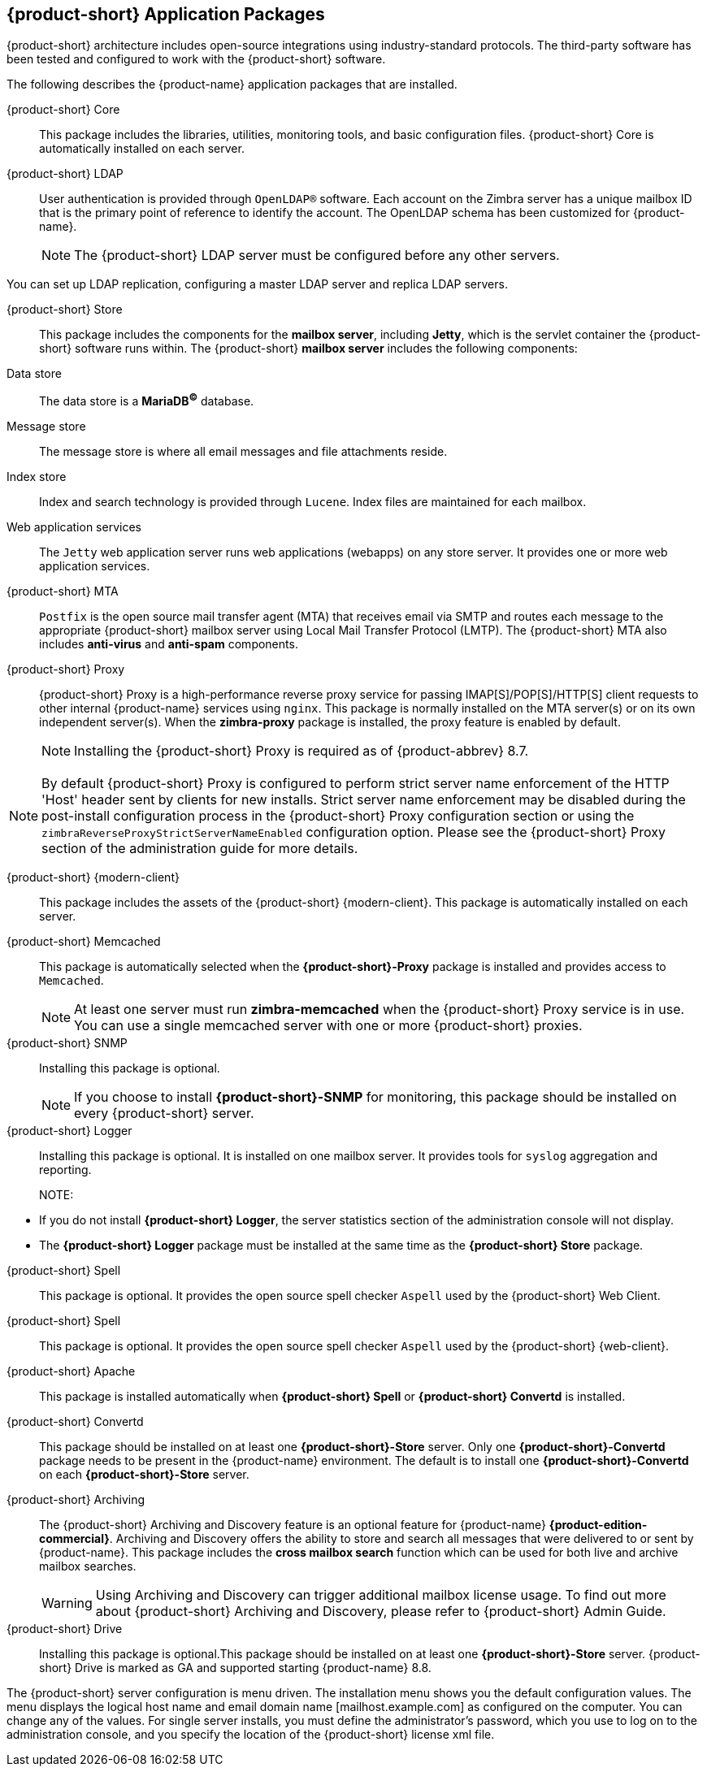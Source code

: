[[Zimbra_Application_Packages]]
== {product-short} Application Packages

{product-short} architecture includes open-source integrations using industry-standard protocols.
The third-party software has been tested and configured to work with the {product-short} software.

The following describes the {product-name} application packages that are installed.

{product-short} Core:: This package includes the libraries, utilities, monitoring tools, and basic configuration files. {product-short} Core is automatically installed on each server.

{product-short} LDAP:: User authentication is provided through `OpenLDAP®` software.
Each account on the Zimbra server has a unique mailbox ID that is the primary point of reference to identify the account.
The OpenLDAP schema has been customized for {product-name}.
+

NOTE: The {product-short} LDAP server must be configured before any other servers.

You can set up LDAP replication, configuring a master LDAP server and replica LDAP servers.

{product-short} Store:: This package includes the components for the *mailbox server*, including *Jetty*, which is the servlet container the {product-short} software runs within.
The {product-short} *mailbox server* includes the following components:

Data store:: The data store is a *MariaDB^©^* database.
Message store:: The message store is where all email messages and file attachments reside.
Index store::  Index and search technology is provided through `Lucene`.
Index files are maintained for each mailbox.
Web application services:: The `Jetty` web application server runs web applications (webapps) on any store server.
It provides one or more web application services.

{product-short} MTA:: `Postfix` is the open source mail transfer agent (MTA) that receives email via SMTP and routes each message to the appropriate {product-short} mailbox server using Local Mail Transfer Protocol (LMTP).
The {product-short} MTA also includes *anti-virus* and *anti-spam* components.

{product-short} Proxy:: {product-short} Proxy is a high-performance reverse proxy service for passing IMAP[S]/POP[S]/HTTP[S] client requests to other internal {product-name} services using `nginx`.
This package is normally installed on the MTA server(s) or on its own independent server(s).
When the *zimbra-proxy* package is installed, the proxy feature is enabled by default.
+
NOTE: Installing the {product-short} Proxy is required as of {product-abbrev} 8.7.

NOTE: By default {product-short} Proxy is configured to perform strict server name enforcement of the HTTP 'Host' header sent by clients for new installs.
Strict server name enforcement may be disabled during the post-install configuration process in the {product-short} Proxy configuration section or using the `zimbraReverseProxyStrictServerNameEnabled` configuration option.
Please see the {product-short} Proxy section of the administration guide for more details.

{product-short} {modern-client}:: This package includes the assets of the {product-short} {modern-client}.
This package is automatically installed on each server.

{product-short} Memcached:: This package is automatically selected when the *{product-short}-Proxy* package is installed and provides access to `Memcached`.
+

NOTE: At least one server must run *zimbra-memcached* when the {product-short} Proxy service is in use.
You can use a single memcached server with one or more {product-short} proxies.

{product-short} SNMP:: Installing this package is optional.
+
NOTE: If you choose to install *{product-short}-SNMP* for monitoring, this package should be installed on every {product-short} server.

{product-short} Logger:: Installing this package is optional.
It is installed on one mailbox server.
It provides tools for `syslog` aggregation and reporting.
+

NOTE: 
====
* If you do not install *{product-short} Logger*, the server statistics section of the administration console will not display.
* The *{product-short} Logger* package must be installed at the same time as the *{product-short} Store* package.
====

{product-short} Spell:: This package is optional.  It provides the open source spell checker `Aspell` used by the {product-short} Web Client.

{product-short} Spell:: This package is optional.  It provides the open source spell checker `Aspell` used by the {product-short} {web-client}.

{product-short} Apache:: This package is installed automatically when *{product-short} Spell* or *{product-short} Convertd* is installed.

{product-short} Convertd:: This package should be installed on at least one *{product-short}-Store* server. Only one *{product-short}-Convertd* package needs to be present in the {product-name} environment. The default is to install one *{product-short}-Convertd* on each *{product-short}-Store* server.

{product-short} Archiving:: The {product-short} Archiving and Discovery feature is an optional feature for {product-name} *{product-edition-commercial}*.
Archiving and Discovery offers the ability to store and search all messages that were delivered to or sent by {product-name}.
This package includes the *cross mailbox search* function which can be used for both live and archive mailbox searches.
+
[WARNING]
Using Archiving and Discovery can trigger additional mailbox license usage. To find out more about {product-short} Archiving and Discovery, please refer to {product-short} Admin Guide.

{product-short} Drive:: Installing this package is optional.This package should be installed on at least one
*{product-short}-Store* server.
{product-short} Drive is marked as GA and supported starting {product-name} 8.8.

The {product-short} server configuration is menu driven. The installation menu
shows you the default configuration values. The menu displays the
logical host name and email domain name [mailhost.example.com] as
configured on the computer. You can change any of the values. For single
server installs, you must define the administrator’s password, which you
use to log on to the administration console, and you specify the
location of the {product-short} license xml file.
